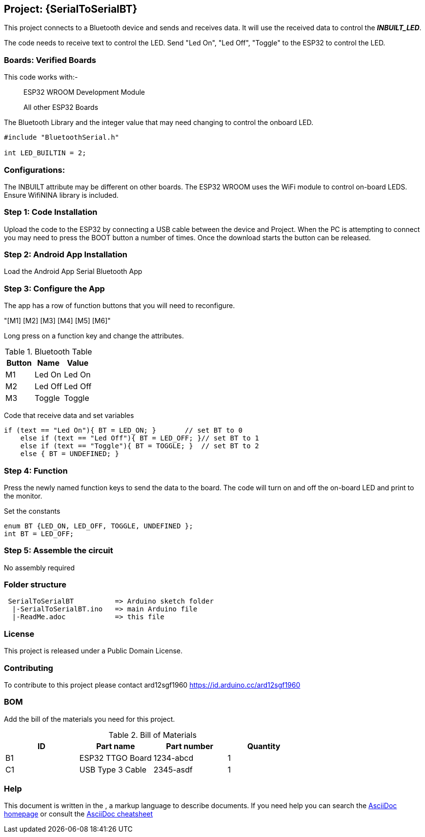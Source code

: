 :Author: ard12sgf1960
:Email: {AuthorEmail}
:Date: 24/11/2022
:Revision: version#
:License: Public Domain

== Project: {SerialToSerialBT}

This project connects to a Bluetooth device and sends and receives data.
It will use the received data to control the *_INBUILT_LED_*.

The code needs to receive text to control the LED.
Send "Led On", "Led Off", "Toggle" to the ESP32 to control the LED.

=== Boards: Verified Boards
This code works with:-

> ESP32 WROOM Development Module

> All other ESP32 Boards 

The Bluetooth Library and the integer value
that may need changing to control the
onboard LED.

```
#include "BluetoothSerial.h"

int LED_BUILTIN = 2;
```

=== Configurations:
The INBUILT attribute may be different on other boards.
The ESP32 WROOM uses the WiFi module to control on-board LEDS.
Ensure WifiNINA library is included.

=== Step 1: Code Installation
Upload the code to the ESP32 by connecting a USB cable between the device and Project.
When the PC is attempting to connect you may need to press the BOOT button a number of times.
Once the download starts the button can be released.

=== Step 2: Android App Installation
Load the Android App Serial Bluetooth App

=== Step 3: Configure the App
The app has a row of function buttons that you will need to reconfigure.

"[M1] [M2] [M3] [M4] [M5] [M6]"

Long press on a function key and change the attributes.

.Bluetooth Table 
[options="header,footer"]
|===
| Button | Name  | Value
| M1 | Led On  | Led On
| M2 | Led Off  | Led Off
| M3 | Toggle | Toggle
|===

Code that receive data and set variables 
```
if (text == "Led On"){ BT = LED_ON; }       // set BT to 0
    else if (text == "Led Off"){ BT = LED_OFF; }// set BT to 1
    else if (text == "Toggle"){ BT = TOGGLE; }  // set BT to 2
    else { BT = UNDEFINED; }

```

=== Step 4: Function
Press the newly named function keys to send the data to the board.
The code will turn on and off the on-board LED and print to the monitor.

Set the constants 
```
enum BT {LED_ON, LED_OFF, TOGGLE, UNDEFINED };   
int BT = LED_OFF;
```


=== Step 5: Assemble the circuit

No assembly required

=== Folder structure
....
 SerialToSerialBT          => Arduino sketch folder
  |-SerialToSerialBT.ino   => main Arduino file
  |-ReadMe.adoc            => this file
....

=== License
This project is released under a {License} License.

=== Contributing
To contribute to this project please contact ard12sgf1960 https://id.arduino.cc/ard12sgf1960

=== BOM
Add the bill of the materials you need for this project.

.Bill of Materials
[options="header,footer"]
|===
| ID | Part name          | Part number | Quantity
| B1 | ESP32 TTGO Board   | 1234-abcd   | 1
| C1 | USB Type 3 Cable   | 2345-asdf   | 1
|===

=== Help
This document is written in the   , a markup language to describe documents.
If you need help you can search the http://www.methods.co.nz/asciidoc[AsciiDoc homepage]
or consult the http://powerman.name/doc/asciidoc[AsciiDoc cheatsheet]
